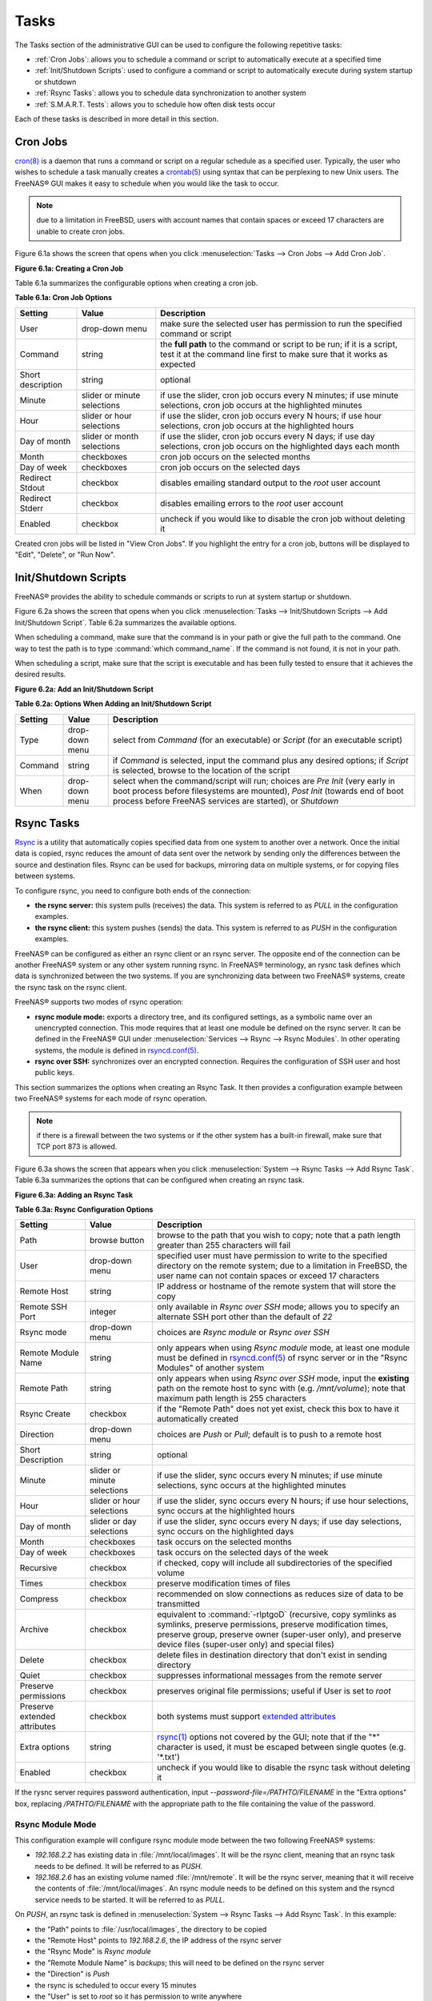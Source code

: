 .. index:: Tasks
.. _Tasks:

Tasks
=====

The Tasks section of the administrative GUI can be used to configure the following repetitive tasks:

* :ref:`Cron Jobs`: allows you to schedule a command or script to automatically execute at a specified time

* :ref:`Init/Shutdown Scripts`: used to configure a command or script to automatically execute during system startup or shutdown

* :ref:`Rsync Tasks`: allows you to schedule data synchronization to another system

* :ref:`S.M.A.R.T. Tests`: allows you to schedule how often disk tests occur

Each of these tasks is described in more detail in this section.

.. index:: Cron Jobs
.. _Cron Jobs:

Cron Jobs
---------

`cron(8) <http://www.freebsd.org/cgi/man.cgi?query=cron>`_
is a daemon that runs a command or script on a regular schedule as a specified user. Typically, the user who wishes to schedule a task manually creates a
`crontab(5) <http://www.freebsd.org/cgi/man.cgi?query=crontab&sektion=5>`_
using syntax that can be perplexing to new Unix users. The FreeNAS® GUI makes it easy to schedule when you would like the task to occur.

.. note:: due to a limitation in FreeBSD, users with account names that contain spaces or exceed 17 characters are unable to create cron jobs.

Figure 6.1a shows the screen that opens when you click :menuselection:`Tasks --> Cron Jobs --> Add Cron Job`.

**Figure 6.1a: Creating a Cron Job**

|cron.png|

.. |cron.png| image:: images/cron.png
    :width: 9.3in
    :height: 4.4in

Table 6.1a summarizes the configurable options when creating a cron job.

**Table 6.1a: Cron Job Options**

+-------------------+-----------------------------+---------------------------------------------------------------------------------------------------------+
| **Setting**       | **Value**                   | **Description**                                                                                         |
|                   |                             |                                                                                                         |
+===================+=============================+=========================================================================================================+
| User              | drop-down menu              | make sure the selected user has permission to run the specified command or script                       |
|                   |                             |                                                                                                         |
+-------------------+-----------------------------+---------------------------------------------------------------------------------------------------------+
| Command           | string                      | the **full path** to the command or script to be run; if it is a script, test it at the command line    |
|                   |                             | first to make sure that it works as expected                                                            |
|                   |                             |                                                                                                         |
+-------------------+-----------------------------+---------------------------------------------------------------------------------------------------------+
| Short description | string                      | optional                                                                                                |
|                   |                             |                                                                                                         |
+-------------------+-----------------------------+---------------------------------------------------------------------------------------------------------+
| Minute            | slider or minute selections | if use the slider, cron job occurs every N minutes; if use minute selections, cron job occurs at the    |
|                   |                             | highlighted minutes                                                                                     |
|                   |                             |                                                                                                         |
+-------------------+-----------------------------+---------------------------------------------------------------------------------------------------------+
| Hour              | slider or hour selections   | if use the slider, cron job occurs every N hours; if use hour selections, cron job occurs at the        |
|                   |                             | highlighted hours                                                                                       |
|                   |                             |                                                                                                         |
+-------------------+-----------------------------+---------------------------------------------------------------------------------------------------------+
| Day of month      | slider or month selections  | if use the slider, cron job occurs every N days; if use day selections, cron job occurs on the          |
|                   |                             | highlighted days each month                                                                             |
|                   |                             |                                                                                                         |
+-------------------+-----------------------------+---------------------------------------------------------------------------------------------------------+
| Month             | checkboxes                  | cron job occurs on the selected months                                                                  |
|                   |                             |                                                                                                         |
+-------------------+-----------------------------+---------------------------------------------------------------------------------------------------------+
| Day of week       | checkboxes                  | cron job occurs on the selected days                                                                    |
|                   |                             |                                                                                                         |
+-------------------+-----------------------------+---------------------------------------------------------------------------------------------------------+
| Redirect Stdout   | checkbox                    | disables emailing standard output to the *root* user account                                            |
|                   |                             |                                                                                                         |
+-------------------+-----------------------------+---------------------------------------------------------------------------------------------------------+
| Redirect Stderr   | checkbox                    | disables emailing errors to the *root* user account                                                     |
|                   |                             |                                                                                                         |
+-------------------+-----------------------------+---------------------------------------------------------------------------------------------------------+
| Enabled           | checkbox                    | uncheck if you would like to disable the cron job without deleting it                                   |
|                   |                             |                                                                                                         |
+-------------------+-----------------------------+---------------------------------------------------------------------------------------------------------+

Created cron jobs will be listed in "View Cron Jobs". If you highlight the entry for a cron job, buttons will be displayed to "Edit", "Delete", or "Run Now".

.. _Init/Shutdown Scripts:

Init/Shutdown Scripts
---------------------

FreeNAS® provides the ability to schedule commands or scripts to run at system startup or shutdown.

Figure 6.2a shows the screen that opens when you click :menuselection:`Tasks --> Init/Shutdown Scripts --> Add Init/Shutdown Script`. Table 6.2a summarizes
the available options.

When scheduling a command, make sure that the command is in your path or give the full path to the command. One way to test the path is to type
:command:`which command_name`. If the command is not found, it is not in your path.

When scheduling a script, make sure that the script is executable and has been fully tested to ensure that it achieves the desired results.

**Figure 6.2a: Add an Init/Shutdown Script**

|init.png|

.. |init.png| image:: images/init.png
    :width: 4.6in
    :height: 2.6in

**Table 6.2a: Options When Adding an Init/Shutdown Script**

+-------------+----------------+-----------------------------------------------------------------------------------+
| **Setting** | **Value**      | **Description**                                                                   |
|             |                |                                                                                   |
|             |                |                                                                                   |
+=============+================+===================================================================================+
| Type        | drop-down menu | select from *Command* (for an executable) or                                      |
|             |                | *Script* (for an executable script)                                               |
|             |                |                                                                                   |
+-------------+----------------+-----------------------------------------------------------------------------------+
| Command     | string         | if *Command* is selected, input the command plus any desired options; if          |
|             |                | *Script* is selected, browse to the location of the script                        |
|             |                |                                                                                   |
+-------------+----------------+-----------------------------------------------------------------------------------+
| When        | drop-down menu | select when the command/script will run; choices are *Pre Init*                   |
|             |                | (very early in boot process before filesystems are mounted), *Post Init*          |
|             |                | (towards end of boot process before FreeNAS services are started), or *Shutdown*  |
|             |                |                                                                                   |
+-------------+----------------+-----------------------------------------------------------------------------------+

.. index:: Rsync Tasks
.. _Rsync Tasks:

Rsync Tasks
-----------

`Rsync <http://www.samba.org/ftp/rsync/rsync.html>`_
is a utility that automatically copies specified data from one system to another over a network. Once the initial data is copied, rsync reduces the amount of
data sent over the network by sending only the differences between the source and destination files. Rsync can be used for backups, mirroring data on multiple
systems, or for copying files between systems.

To configure rsync, you need to configure both ends of the connection:

* **the rsync server:** this system pulls (receives) the data. This system is referred to as *PULL* in the configuration examples.

* **the rsync client:** this system pushes (sends) the data. This system is referred to as *PUSH* in the configuration examples.

FreeNAS® can be configured as either an rsync client or an rsync server. The opposite end of the connection can be another FreeNAS® system or any other
system running rsync. In FreeNAS® terminology, an rysnc task defines which data is synchronized between the two systems. If you are synchronizing data
between two FreeNAS® systems, create the rsync task on the rsync client.

FreeNAS® supports two modes of rsync operation:

* **rsync module mode:** exports a directory tree, and its configured settings, as a symbolic name over an unencrypted connection. This mode requires that
  at least one module be defined on the rsync server. It can be defined in the FreeNAS® GUI under :menuselection:`Services --> Rsync --> Rsync Modules`. In
  other operating systems, the module is defined in
  `rsyncd.conf(5) <http://www.samba.org/ftp/rsync/rsyncd.conf.html>`_.

* **rsync over SSH:** synchronizes over an encrypted connection. Requires the configuration of SSH user and host public keys.

This section summarizes the options when creating an Rsync Task. It then provides a configuration example between two FreeNAS® systems for each mode of rsync
operation.

.. note:: if there is a firewall between the two systems or if the other system has a built-in firewall, make sure that TCP port 873 is allowed.

Figure 6.3a shows the screen that appears when you click :menuselection:`System --> Rsync Tasks --> Add Rsync Task`. Table 6.3a summarizes the options that
can be configured when creating an rsync task.

**Figure 6.3a: Adding an Rsync Task**

|rsync1.png|

.. |rsync1.png| image:: images/rsync1.png
    :width: 11.1in
    :height: 4.4in

**Table 6.3a: Rsync Configuration Options**

+----------------------------------+-----------------------------+-------------------------------------------------------------------------------------------+
| **Setting**                      | **Value**                   | **Description**                                                                           |
|                                  |                             |                                                                                           |
|                                  |                             |                                                                                           |
+==================================+=============================+===========================================================================================+
| Path                             | browse button               | browse to the path that you wish to copy; note that a path length greater than 255        |
|                                  |                             | characters will fail                                                                      |
|                                  |                             |                                                                                           |
+----------------------------------+-----------------------------+-------------------------------------------------------------------------------------------+
| User                             | drop-down menu              | specified user must have permission to write to the specified directory on the remote     |
|                                  |                             | system; due to a limitation in FreeBSD, the user name can not contain spaces or exceed 17 |
|                                  |                             | characters                                                                                |
|                                  |                             |                                                                                           |
+----------------------------------+-----------------------------+-------------------------------------------------------------------------------------------+
| Remote Host                      | string                      | IP address or hostname of the remote system that will store the copy                      |
|                                  |                             |                                                                                           |
+----------------------------------+-----------------------------+-------------------------------------------------------------------------------------------+
| Remote SSH Port                  | integer                     | only available in  *Rsync over SSH* mode; allows you to specify an alternate SSH port     |
|                                  |                             | other than the default of *22*                                                            |
|                                  |                             |                                                                                           |
+----------------------------------+-----------------------------+-------------------------------------------------------------------------------------------+
| Rsync mode                       | drop-down menu              | choices are *Rsync module* or                                                             |
|                                  |                             | *Rsync over SSH*                                                                          |
|                                  |                             |                                                                                           |
+----------------------------------+-----------------------------+-------------------------------------------------------------------------------------------+
| Remote Module Name               | string                      | only appears when using *Rsync module* mode, at least one module must be defined in       |
|                                  |                             | `rsyncd.conf(5) <http://www.samba.org/ftp/rsync/rsyncd.conf.html>`_                       |
|                                  |                             | of rsync server or in the "Rsync Modules" of another                                      |
|                                  |                             | system                                                                                    |
|                                  |                             |                                                                                           |
+----------------------------------+-----------------------------+-------------------------------------------------------------------------------------------+
| Remote Path                      | string                      | only appears when using *Rsync over SSH* mode, input the **existing** path on the remote  |
|                                  |                             | host to sync with (e.g. */mnt/volume*); note that maximum path length is 255 characters   |
|                                  |                             |                                                                                           |
+----------------------------------+-----------------------------+-------------------------------------------------------------------------------------------+
| Rsync Create                     | checkbox                    | if the "Remote Path" does not yet exist, check this box to have it automatically created  |
|                                  |                             |                                                                                           |
+----------------------------------+-----------------------------+-------------------------------------------------------------------------------------------+
| Direction                        | drop-down menu              | choices are *Push* or                                                                     |
|                                  |                             | *Pull*; default is to push to a remote host                                               |
|                                  |                             |                                                                                           |
+----------------------------------+-----------------------------+-------------------------------------------------------------------------------------------+
| Short Description                | string                      | optional                                                                                  |
|                                  |                             |                                                                                           |
+----------------------------------+-----------------------------+-------------------------------------------------------------------------------------------+
| Minute                           | slider or minute selections | if use the slider, sync occurs every N minutes; if use minute selections, sync occurs at  |
|                                  |                             | the highlighted minutes                                                                   |
|                                  |                             |                                                                                           |
+----------------------------------+-----------------------------+-------------------------------------------------------------------------------------------+
| Hour                             | slider or hour selections   | if use the slider, sync occurs every N hours; if use hour selections, sync occurs at the  |
|                                  |                             | highlighted hours                                                                         |
|                                  |                             |                                                                                           |
+----------------------------------+-----------------------------+-------------------------------------------------------------------------------------------+
| Day of month                     | slider or day selections    | if use the slider, sync occurs every N days; if use day selections, sync occurs on the    |
|                                  |                             | highlighted days                                                                          |
|                                  |                             |                                                                                           |
+----------------------------------+-----------------------------+-------------------------------------------------------------------------------------------+
| Month                            | checkboxes                  | task occurs on the selected months                                                        |
|                                  |                             |                                                                                           |
+----------------------------------+-----------------------------+-------------------------------------------------------------------------------------------+
| Day of week                      | checkboxes                  | task occurs on the selected days of the week                                              |
|                                  |                             |                                                                                           |
+----------------------------------+-----------------------------+-------------------------------------------------------------------------------------------+
| Recursive                        | checkbox                    | if checked, copy will include all subdirectories of the specified volume                  |
|                                  |                             |                                                                                           |
+----------------------------------+-----------------------------+-------------------------------------------------------------------------------------------+
| Times                            | checkbox                    | preserve modification times of files                                                      |
|                                  |                             |                                                                                           |
+----------------------------------+-----------------------------+-------------------------------------------------------------------------------------------+
| Compress                         | checkbox                    | recommended on slow connections as reduces size of data to be transmitted                 |
|                                  |                             |                                                                                           |
+----------------------------------+-----------------------------+-------------------------------------------------------------------------------------------+
| Archive                          | checkbox                    | equivalent to :command:`-rlptgoD` (recursive, copy symlinks as symlinks, preserve         |
|                                  |                             | permissions, preserve modification times, preserve group, preserve owner (super-user      |
|                                  |                             | only), and preserve device files (super-user only) and special files)                     |
|                                  |                             |                                                                                           |
+----------------------------------+-----------------------------+-------------------------------------------------------------------------------------------+
| Delete                           | checkbox                    | delete files in destination directory that don't exist in sending directory               |
|                                  |                             |                                                                                           |
+----------------------------------+-----------------------------+-------------------------------------------------------------------------------------------+
| Quiet                            | checkbox                    | suppresses informational messages from the remote server                                  |
|                                  |                             |                                                                                           |
+----------------------------------+-----------------------------+-------------------------------------------------------------------------------------------+
| Preserve permissions             | checkbox                    | preserves original file permissions; useful if User is set to *root*                      |
|                                  |                             |                                                                                           |
|                                  |                             |                                                                                           |
+----------------------------------+-----------------------------+-------------------------------------------------------------------------------------------+
| Preserve extended attributes     | checkbox                    | both systems must support                                                                 |
|                                  |                             | `extended attributes <http://en.wikipedia.org/wiki/Xattr>`_                               |
|                                  |                             |                                                                                           |
+----------------------------------+-----------------------------+-------------------------------------------------------------------------------------------+
| Extra options                    | string                      | `rsync(1) <http://rsync.samba.org/ftp/rsync/rsync.html>`_                                 |
|                                  |                             | options not covered by the GUI; note that if the "*" character is used, it must be        |
|                                  |                             | escaped between single quotes (e.g. '\*.txt')                                             |
|                                  |                             |                                                                                           |
+----------------------------------+-----------------------------+-------------------------------------------------------------------------------------------+
| Enabled                          | checkbox                    | uncheck if you would like to disable the rsync task without deleting it                   |
|                                  |                             |                                                                                           |
+----------------------------------+-----------------------------+-------------------------------------------------------------------------------------------+

If the rysnc server requires password authentication, input *--password-file=/PATHTO/FILENAME* in the "Extra options" box, replacing
*/PATHTO/FILENAME* with the appropriate path to the file containing the value of the password.

.. _Rsync Module Mode:

Rsync Module Mode
~~~~~~~~~~~~~~~~~

This configuration example will configure rsync module mode between the two following FreeNAS® systems:

* *192.168.2.2* has existing data in :file:`/mnt/local/images`. It will be the rsync client, meaning that an rsync task needs to be defined. It will be
  referred to as *PUSH.*

* *192.168.2.6* has an existing volume named :file:`/mnt/remote`. It will be the rsync server, meaning that it will receive the contents of
  :file:`/mnt/local/images`. An rsync module needs to be defined on this system and the rsyncd service needs to be started. It will be referred to as *PULL.*

On *PUSH*, an rsync task is defined in :menuselection:`System --> Rsync Tasks --> Add Rsync Task`. In this example:

* the "Path" points to :file:`/usr/local/images`, the directory to be copied

* the "Remote Host" points to *192.168.2.6*, the IP address of the rsync server

* the "Rsync Mode" is *Rsync module*

* the "Remote Module Name" is *backups*; this will need to be defined on the rsync server

* the "Direction" is *Push*

* the rsync is scheduled to occur every 15 minutes

* the "User" is set to *root* so it has permission to write anywhere

* the "Preserve Permissions" checkbox is checked so that the original permissions are not overwritten by the *root* user

On *PULL*, an rsync module is defined in :menuselection:`Services --> Rsync Modules --> Add Rsync Module`. In this example:

* the "Module Name" is *backups*; this needs to match the setting on the rsync client

* the "Path" is :file:`/mnt/remote`; a directory called :file:`images` will be created to hold the contents of :file:`/usr/local/images`

* the "User" is set to *root* so it has permission to write anywhere

* "Hosts allow" is set to *192.168.2.2*, the IP address of the rsync client

Descriptions of the configurable options can be found in `Rsync Modules`.

To finish the configuration, start the rsync service on *PULL* in :menuselection:`Services --> Control Services`. If the rsync is successful, the contents of
:file:`/mnt/local/images/` will be mirrored to :file:`/mnt/remote/images/`.

.. _Rsync over SSH Mode:

Rsync over SSH Mode
~~~~~~~~~~~~~~~~~~~

SSH replication mode does not require the creation of an rsync module or for the rsync service to be running on the rsync server. It does require SSH to be
configured before creating the rsync task:

* a public/private key pair for the rsync user account (typically *root*) must be generated on
  *PUSH* and the public key copied to the same user account on
  *PULL*

* to mitigate the risk of man-in-the-middle attacks, the public host key of *PULL* must be copied to
  *PUSH*

* the SSH service must be running on *PULL*

To create the public/private key pair for the rsync user account, open Shell_on *PUSH*. The :file:`/` filesystem must first be mounted as read-write. The
following example generates an RSA type public/private key pair for the *root* user. When creating the key pair, do not enter the passphrase as the key is
meant to be used for an automated task.::

 ssh-keygen -t rsa
 Generating public/private rsa key pair.
 Enter file in which to save the key (/root/.ssh/id_rsa):
 Created directory '/root/.ssh'.
 Enter passphrase (empty for no passphrase):
 Enter same passphrase again:
 Your identification has been saved in /root/.ssh/id_rsa.
 Your public key has been saved in /root/.ssh/id_rsa.pub.
 The key fingerprint is:
 f5:b0:06:d1:33:e4:95:cf:04:aa:bb:6e:a4:b7:2b:df root@freenas.local
 The key's randomart image is:
 +--[ RSA 2048]----+
 |        .o. oo   |
 |         o+o. .  |
 |       . =o +    |
 |        + +   o  |
 |       S o .     |
 |       .o        |
 |      o.         |
 |    o oo         |
 |     **oE        |
 |-----------------|
 |                 |
 |-----------------|


FreeNAS® supports the following types of SSH keys: DSA, and RSA. When creating the key, specify the type you wish to use or, if you are generating the key
on another operating system, select a type of key the key generation software supports.

.. note:: if a different user account is used for the rsync task, use the :command:`su -` command after mounting the filesystem but before generating the key.
   For example, if the rsync task is configured to use the *user1* user account, use this command to become that user::

      su - user1

Next, view and copy the contents of the generated public key::

 more .ssh/id_rsa.pub
 ssh-rsa AAAAB3NzaC1yc2EAAAADAQABAAABAQC1lBEXRgw1W8y8k+lXPlVR3xsmVSjtsoyIzV/PlQPo
 SrWotUQzqILq0SmUpViAAv4Ik3T8NtxXyohKmFNbBczU6tEsVGHo/2BLjvKiSHRPHc/1DX9hofcFti4h
 dcD7Y5mvU3MAEeDClt02/xoi5xS/RLxgP0R5dNrakw958Yn001sJS9VMf528fknUmasti00qmDDcp/kO
 xT+S6DFNDBy6IYQN4heqmhTPRXqPhXqcD1G+rWr/nZK4H8Ckzy+l9RaEXMRuTyQgqJB/rsRcmJX5fApd
 DmNfwrRSxLjDvUzfywnjFHlKk/+TQIT1gg1QQaj21PJD9pnDVF0AiJrWyWnR root@freenas.local


Go to *PULL* and paste (or append) the copied key into the "SSH Public Key" field of
:menuselection:`Account --> Users --> View Users --> root --> Modify User`, or the username of the specified rsync user account. The paste for the above
example is shown in Figure 6.3b. When pasting the key, ensure that it is pasted as one long line and, if necessary, remove any extra spaces representing line
breaks.

**Figure 6.3b: Pasting the User's SSH Public Key**

|rsync2.png|

.. |rsync2.png| image:: images/rsync2.png
    :width: 7.9in
    :height: 4.5in

While on *PULL*, verify that the SSH service is running in :menuselection:`Services --> Control Services` and start it if it is not.

Next, copy the host key of *PULL* using Shell on
*PUSH*. The following command copies the RSA host key of the
*PULL* server used in our previous example. Be sure to include the double bracket
*>>* to prevent overwriting any existing entries in the :file:`known_hosts` file.::

 ssh-keyscan -t rsa 192.168.2.6 >> /root/.ssh/known_hosts

.. note:: if *PUSH* is a Linux system, use the following command to copy the RSA key to the Linux system:

   ::

      cat ~/.ssh/id_rsa.pub | ssh user@192.168.2.6 'cat >> .ssh/authorized_keys'

You are now ready to create the rsync task on *PULL*. To configure rsync SSH mode using the systems in our previous example, the configuration would be as
follows:

* the "Path" points to :file:`/mnt/local/images`, the directory to be copied

* the "Remote Host" points to *192.168.2.6*, the IP address of the rsync server

* the "Rsync Mode" is *Rsync over SSH*

* the rsync is scheduled to occur every 15 minutes

* the "User" is set to *root* so it has permission to write anywhere; the public key for this user must be generated on
  *PUSH* and copied to
  *PULL*

* the "Preserve Permissions" checkbox is checked so that the original permissions are not overwritten by the *root* user

Once you save the rsync task, the rsync will automatically occur according to your schedule. In this example, the contents of :file:`/mnt/local/images/` will
automatically appear in :file:`/mnt/remote/images/` after 15 minutes. If the content does not appear, use Shell on *PULL* to read :file:`/var/log/messages`.
If the message indicates a *\n* (newline character) in the key, remove the space in your pasted key--it will be after the character that appears just before the
*\n* in the error message.

.. index:: S.M.A.R.T. Tests
.. _S.M.A.R.T. Tests:

S.M.A.R.T. Tests
----------------

`S.M.A.R.T. <http://en.wikipedia.org/wiki/S.M.A.R.T.>`_
(Self-Monitoring, Analysis and Reporting Technology) is a monitoring system for computer hard disk drives to detect and report on various indicators of
reliability. When a failure is anticipated by S.M.A.R.T., the drive should be replaced. Most modern ATA, IDE, and SCSI-3 hard drives support S.M.A.R.T.--refer
to your drive's documentation if you are unsure.

Figure 6.4a shows the configuration screen that appears when you click :menuselection:`System --> S.M.A.R.T. Tests --> Add S.M.A.R.T. Test`. The tests that
you create will be listed under "View S.M.A.R.T. Tests". After creating your tests, check the configuration in :menuselection:`Services --> S.M.A.R.T.`, then
click the slider to "ON" for the S.M.A.R.T. service in :menuselection:`Services --> Control Services`. The S.M.A.R.T. service will not start if you have not
created any volumes.

.. note:: to prevent problems, do not enable the S.M.A.R.T. service if your disks are controlled by a RAID controller as it is the job of the controller to
   monitor S.M.A.R.T. and mark drives as Predictive Failure when they trip.

**Figure 6.4a: Adding a S.M.A.R.T. Test**

|smart1.png|

.. |smart1.png| image:: images/smart1.png
    :width: 6.94in
    :height: 4.9in

Table 6.4a summarizes the configurable options when creating a S.M.A.R.T. test.

**Table 6.4a: S.M.A.R.T. Test Options**

+-------------------+---------------------------+------------------------------------------------------------------------------------------------------------+
| **Setting**       | **Value**                 | **Description**                                                                                            |
|                   |                           |                                                                                                            |
|                   |                           |                                                                                                            |
+===================+===========================+============================================================================================================+
| Disks             | list                      | highlight disk(s) to monitor                                                                               |
|                   |                           |                                                                                                            |
+-------------------+---------------------------+------------------------------------------------------------------------------------------------------------+
| Type              | drop-down menu            | select type of test to run; see                                                                            |
|                   |                           | `smartctl(8) <http://smartmontools.sourceforge.net/man/smartctl.8.html>`_                                  |
|                   |                           | for a description of each type of test (note that some test types will degrade performance or take disk(s) |
|                   |                           | offline)                                                                                                   |
|                   |                           |                                                                                                            |
+-------------------+---------------------------+------------------------------------------------------------------------------------------------------------+
| Short description | string                    | optional                                                                                                   |
|                   |                           |                                                                                                            |
+-------------------+---------------------------+------------------------------------------------------------------------------------------------------------+
| Hour              | slider or hour selections | if use the slider, test occurs every N hours; if use hour selections, test occurs at the highlighted hours |
|                   |                           |                                                                                                            |
+-------------------+---------------------------+------------------------------------------------------------------------------------------------------------+
| Day of month      | slider or day selections  | if use the slider, test occurs every N days; if use day selections, test occurs on the highlighted days    |
|                   |                           |                                                                                                            |
+-------------------+---------------------------+------------------------------------------------------------------------------------------------------------+
| Month             | checkboxes                | select the months when you wish the test to occur                                                          |
|                   |                           |                                                                                                            |
+-------------------+---------------------------+------------------------------------------------------------------------------------------------------------+
| Day of week       | checkboxes                | select the days of the week when you wish the test to occur                                                |
|                   |                           |                                                                                                            |
+-------------------+---------------------------+------------------------------------------------------------------------------------------------------------+


You can verify which tests will run and when by typing :command:`smartd -q showtests` within :ref:`Shell`.

You can check the results of a test from :ref:`Shell` by specifying the name of the drive. For example, to see the results for disk *ada0*,
type::

 smartctl -l selftest /dev/ada0

If you enter an email address in the "Email to report" field of :menuselection:`Services --> S.M.A.R.T.`, the system will email the specified address when a
test fails. 


